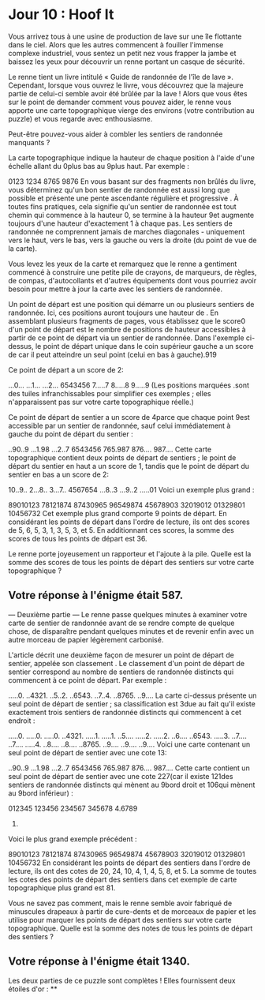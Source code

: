 * Jour 10 : Hoof It 
Vous arrivez tous à une usine de production de lave sur une île flottante dans le ciel. Alors que les autres commencent à fouiller l'immense complexe industriel, vous sentez un petit nez vous frapper la jambe et baissez les yeux pour découvrir un renne portant un casque de sécurité.

Le renne tient un livre intitulé « Guide de randonnée de l'île de lave ». Cependant, lorsque vous ouvrez le livre, vous découvrez que la majeure partie de celui-ci semble avoir été brûlée par la lave ! Alors que vous êtes sur le point de demander comment vous pouvez aider, le renne vous apporte une carte topographique vierge des environs (votre contribution au puzzle) et vous regarde avec enthousiasme.

Peut-être pouvez-vous aider à combler les sentiers de randonnée manquants ?

La carte topographique indique la hauteur de chaque position à l'aide d'une échelle allant du 0plus bas au 9plus haut. Par exemple :

0123
1234
8765
9876
En vous basant sur des fragments non brûlés du livre, vous déterminez qu'un bon sentier de randonnée est aussi long que possible et présente une pente ascendante régulière et progressive . À toutes fins pratiques, cela signifie qu'un sentier de randonnée est tout chemin qui commence à la hauteur 0, se termine à la hauteur 9et augmente toujours d'une hauteur d'exactement 1 à chaque pas. Les sentiers de randonnée ne comprennent jamais de marches diagonales - uniquement vers le haut, vers le bas, vers la gauche ou vers la droite (du point de vue de la carte).

Vous levez les yeux de la carte et remarquez que le renne a gentiment commencé à construire une petite pile de crayons, de marqueurs, de règles, de compas, d'autocollants et d'autres équipements dont vous pourriez avoir besoin pour mettre à jour la carte avec les sentiers de randonnée.

Un point de départ est une position qui démarre un ou plusieurs sentiers de randonnée. Ici, ces positions auront toujours une hauteur de . En assemblant plusieurs fragments de pages, vous établissez que le score0 d'un point de départ est le nombre de positions de hauteur accessibles à partir de ce point de départ via un sentier de randonnée. Dans l'exemple ci-dessus, le point de départ unique dans le coin supérieur gauche a un score de car il peut atteindre un seul point (celui en bas à gauche).919

Ce point de départ a un score de 2:

...0...
...1...
...2...
6543456
7.....7
8.....8
9.....9
(Les positions marquées .sont des tuiles infranchissables pour simplifier ces exemples ; elles n'apparaissent pas sur votre carte topographique réelle.)

Ce point de départ de sentier a un score de 4parce que chaque point 9est accessible par un sentier de randonnée, sauf celui immédiatement à gauche du point de départ du sentier :

..90..9
...1.98
...2..7
6543456
765.987
876....
987....
Cette carte topographique contient deux points de départ de sentiers ; le point de départ du sentier en haut a un score de 1, tandis que le point de départ du sentier en bas a un score de 2:

10..9..
2...8..
3...7..
4567654
...8..3
...9..2
.....01
Voici un exemple plus grand :

89010123
78121874
87430965
96549874
45678903
32019012
01329801
10456732
Cet exemple plus grand comporte 9 points de départ. En considérant les points de départ dans l'ordre de lecture, ils ont des scores de 5, 6, 5, 3, 1, 3, 5, 3, et 5. En additionnant ces scores, la somme des scores de tous les points de départ est 36.

Le renne porte joyeusement un rapporteur et l'ajoute à la pile. Quelle est la somme des scores de tous les points de départ des sentiers sur votre carte topographique ?

** Votre réponse à l'énigme était 587.



--- Deuxième partie ---
Le renne passe quelques minutes à examiner votre carte de sentier de randonnée avant de se rendre compte de quelque chose, de disparaître pendant quelques minutes et de revenir enfin avec un autre morceau de papier légèrement carbonisé.

L'article décrit une deuxième façon de mesurer un point de départ de sentier, appelée son classement . Le classement d'un point de départ de sentier correspond au nombre de sentiers de randonnée distincts qui commencent à ce point de départ. Par exemple :

.....0.
..4321.
..5..2.
..6543.
..7..4.
..8765.
..9....
La carte ci-dessus présente un seul point de départ de sentier ; sa classification est 3due au fait qu'il existe exactement trois sentiers de randonnée distincts qui commencent à cet endroit :

.....0.   .....0.   .....0.
..4321.   .....1.   .....1.
..5....   .....2.   .....2.
..6....   ..6543.   .....3.
..7....   ..7....   .....4.
..8....   ..8....   ..8765.
..9....   ..9....   ..9....
Voici une carte contenant un seul point de départ de sentier avec une cote 13:

..90..9
...1.98
...2..7
6543456
765.987
876....
987....
Cette carte contient un seul point de départ de sentier avec une cote 227(car il existe 121des sentiers de randonnée distincts qui mènent au 9bord droit et 106qui mènent au 9bord inférieur) :

012345
123456
234567
345678
4.6789
56789.
Voici le plus grand exemple précédent :

89010123
78121874
87430965
96549874
45678903
32019012
01329801
10456732
En considérant les points de départ des sentiers dans l'ordre de lecture, ils ont des cotes de 20, 24, 10, 4, 1, 4, 5, 8, et 5. La somme de toutes les cotes des points de départ des sentiers dans cet exemple de carte topographique plus grand est 81.

Vous ne savez pas comment, mais le renne semble avoir fabriqué de minuscules drapeaux à partir de cure-dents et de morceaux de papier et les utilise pour marquer les points de départ des sentiers sur votre carte topographique. Quelle est la somme des notes de tous les points de départ des sentiers ?

** Votre réponse à l'énigme était 1340.

Les deux parties de ce puzzle sont complètes ! Elles fournissent deux étoiles d'or : **
